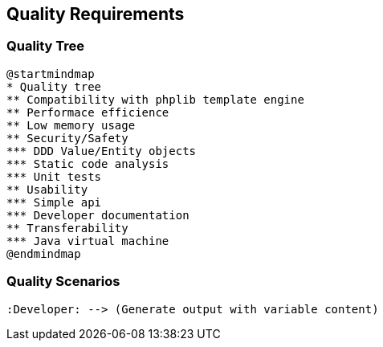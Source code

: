 [[section-quality-scenarios]]
== Quality Requirements

=== Quality Tree

[plantuml, target=quality-tree, format=png]   
....
@startmindmap
* Quality tree
** Compatibility with phplib template engine
** Performace efficience
** Low memory usage
** Security/Safety
*** DDD Value/Entity objects
*** Static code analysis
*** Unit tests
** Usability
*** Simple api
*** Developer documentation
** Transferability
*** Java virtual machine
@endmindmap
....

=== Quality Scenarios

[plantuml, target=use-case, format=png]   
....
:Developer: --> (Generate output with variable content)
....
